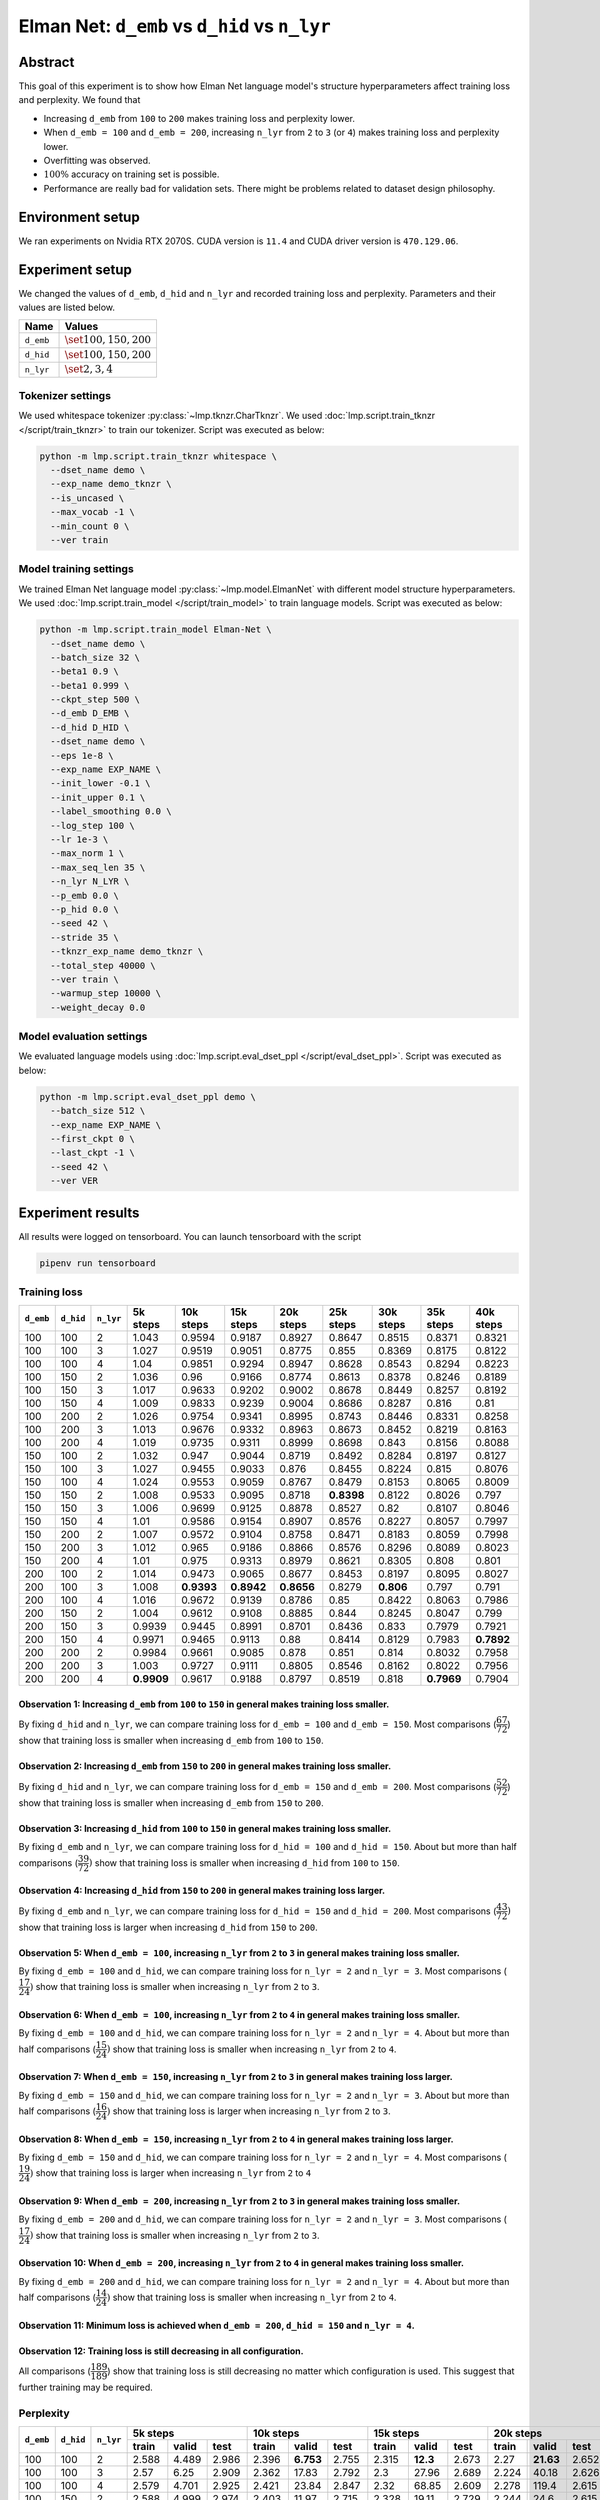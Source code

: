 Elman Net: ``d_emb`` vs ``d_hid`` vs ``n_lyr``
==============================================

Abstract
--------
This goal of this experiment is to show how Elman Net language model's structure hyperparameters affect training loss and perplexity.
We found that

- Increasing ``d_emb`` from ``100`` to ``200`` makes training loss and perplexity lower.
- When ``d_emb = 100`` and ``d_emb = 200``, increasing ``n_lyr`` from ``2`` to ``3`` (or ``4``) makes training loss and perplexity lower.
- Overfitting was observed.
- :math:`100\%` accuracy on training set is possible.
- Performance are really bad for validation sets.
  There might be problems related to dataset design philosophy.

Environment setup
-----------------
We ran experiments on Nvidia RTX 2070S.
CUDA version is ``11.4`` and CUDA driver version is ``470.129.06``.

Experiment setup
----------------
We changed the values of ``d_emb``, ``d_hid`` and ``n_lyr`` and recorded training loss and perplexity.
Parameters and their values are listed below.

+-----------+-----------------------------+
| Name      | Values                      |
+===========+=============================+
| ``d_emb`` | :math:`\set{100, 150, 200}` |
+-----------+-----------------------------+
| ``d_hid`` | :math:`\set{100, 150, 200}` |
+-----------+-----------------------------+
| ``n_lyr`` | :math:`\set{2, 3, 4}`       |
+-----------+-----------------------------+

Tokenizer settings
~~~~~~~~~~~~~~~~~~
We used whitespace tokenizer :py:class:`~lmp.tknzr.CharTknzr`.
We used :doc:`lmp.script.train_tknzr </script/train_tknzr>` to train our tokenizer.
Script was executed as below:

.. code-block:: shell

  python -m lmp.script.train_tknzr whitespace \
    --dset_name demo \
    --exp_name demo_tknzr \
    --is_uncased \
    --max_vocab -1 \
    --min_count 0 \
    --ver train

Model training settings
~~~~~~~~~~~~~~~~~~~~~~~
We trained Elman Net language model :py:class:`~lmp.model.ElmanNet` with different model structure hyperparameters.
We used :doc:`lmp.script.train_model </script/train_model>` to train language models.
Script was executed as below:

.. code-block:: shell

  python -m lmp.script.train_model Elman-Net \
    --dset_name demo \
    --batch_size 32 \
    --beta1 0.9 \
    --beta1 0.999 \
    --ckpt_step 500 \
    --d_emb D_EMB \
    --d_hid D_HID \
    --dset_name demo \
    --eps 1e-8 \
    --exp_name EXP_NAME \
    --init_lower -0.1 \
    --init_upper 0.1 \
    --label_smoothing 0.0 \
    --log_step 100 \
    --lr 1e-3 \
    --max_norm 1 \
    --max_seq_len 35 \
    --n_lyr N_LYR \
    --p_emb 0.0 \
    --p_hid 0.0 \
    --seed 42 \
    --stride 35 \
    --tknzr_exp_name demo_tknzr \
    --total_step 40000 \
    --ver train \
    --warmup_step 10000 \
    --weight_decay 0.0

Model evaluation settings
~~~~~~~~~~~~~~~~~~~~~~~~~
We evaluated language models using :doc:`lmp.script.eval_dset_ppl </script/eval_dset_ppl>`.
Script was executed as below:

.. code-block:: shell

  python -m lmp.script.eval_dset_ppl demo \
    --batch_size 512 \
    --exp_name EXP_NAME \
    --first_ckpt 0 \
    --last_ckpt -1 \
    --seed 42 \
    --ver VER

Experiment results
------------------
All results were logged on tensorboard.
You can launch tensorboard with the script

.. code-block:: shell

  pipenv run tensorboard

Training loss
~~~~~~~~~~~~~

+-----------+-----------+-----------+------------+------------+------------+------------+------------+------------+------------+------------+
| ``d_emb`` | ``d_hid`` | ``n_lyr`` | 5k steps   | 10k steps  | 15k steps  | 20k steps  | 25k steps  | 30k steps  | 35k steps  | 40k steps  |
+===========+===========+===========+============+============+============+============+============+============+============+============+
| 100       | 100       | 2         | 1.043      | 0.9594     | 0.9187     | 0.8927     | 0.8647     | 0.8515     | 0.8371     | 0.8321     |
+-----------+-----------+-----------+------------+------------+------------+------------+------------+------------+------------+------------+
| 100       | 100       | 3         | 1.027      | 0.9519     | 0.9051     | 0.8775     | 0.855      | 0.8369     | 0.8175     | 0.8122     |
+-----------+-----------+-----------+------------+------------+------------+------------+------------+------------+------------+------------+
| 100       | 100       | 4         | 1.04       | 0.9851     | 0.9294     | 0.8947     | 0.8628     | 0.8543     | 0.8294     | 0.8223     |
+-----------+-----------+-----------+------------+------------+------------+------------+------------+------------+------------+------------+
| 100       | 150       | 2         | 1.036      | 0.96       | 0.9166     | 0.8774     | 0.8613     | 0.8378     | 0.8246     | 0.8189     |
+-----------+-----------+-----------+------------+------------+------------+------------+------------+------------+------------+------------+
| 100       | 150       | 3         | 1.017      | 0.9633     | 0.9202     | 0.9002     | 0.8678     | 0.8449     | 0.8257     | 0.8192     |
+-----------+-----------+-----------+------------+------------+------------+------------+------------+------------+------------+------------+
| 100       | 150       | 4         | 1.009      | 0.9833     | 0.9239     | 0.9004     | 0.8686     | 0.8287     | 0.816      | 0.81       |
+-----------+-----------+-----------+------------+------------+------------+------------+------------+------------+------------+------------+
| 100       | 200       | 2         | 1.026      | 0.9754     | 0.9341     | 0.8995     | 0.8743     | 0.8446     | 0.8331     | 0.8258     |
+-----------+-----------+-----------+------------+------------+------------+------------+------------+------------+------------+------------+
| 100       | 200       | 3         | 1.013      | 0.9676     | 0.9332     | 0.8963     | 0.8673     | 0.8452     | 0.8219     | 0.8163     |
+-----------+-----------+-----------+------------+------------+------------+------------+------------+------------+------------+------------+
| 100       | 200       | 4         | 1.019      | 0.9735     | 0.9311     | 0.8999     | 0.8698     | 0.843      | 0.8156     | 0.8088     |
+-----------+-----------+-----------+------------+------------+------------+------------+------------+------------+------------+------------+
| 150       | 100       | 2         | 1.032      | 0.947      | 0.9044     | 0.8719     | 0.8492     | 0.8284     | 0.8197     | 0.8127     |
+-----------+-----------+-----------+------------+------------+------------+------------+------------+------------+------------+------------+
| 150       | 100       | 3         | 1.027      | 0.9455     | 0.9033     | 0.876      | 0.8455     | 0.8224     | 0.815      | 0.8076     |
+-----------+-----------+-----------+------------+------------+------------+------------+------------+------------+------------+------------+
| 150       | 100       | 4         | 1.024      | 0.9553     | 0.9059     | 0.8767     | 0.8479     | 0.8153     | 0.8065     | 0.8009     |
+-----------+-----------+-----------+------------+------------+------------+------------+------------+------------+------------+------------+
| 150       | 150       | 2         | 1.008      | 0.9533     | 0.9095     | 0.8718     | **0.8398** | 0.8122     | 0.8026     | 0.797      |
+-----------+-----------+-----------+------------+------------+------------+------------+------------+------------+------------+------------+
| 150       | 150       | 3         | 1.006      | 0.9699     | 0.9125     | 0.8878     | 0.8527     | 0.82       | 0.8107     | 0.8046     |
+-----------+-----------+-----------+------------+------------+------------+------------+------------+------------+------------+------------+
| 150       | 150       | 4         | 1.01       | 0.9586     | 0.9154     | 0.8907     | 0.8576     | 0.8227     | 0.8057     | 0.7997     |
+-----------+-----------+-----------+------------+------------+------------+------------+------------+------------+------------+------------+
| 150       | 200       | 2         | 1.007      | 0.9572     | 0.9104     | 0.8758     | 0.8471     | 0.8183     | 0.8059     | 0.7998     |
+-----------+-----------+-----------+------------+------------+------------+------------+------------+------------+------------+------------+
| 150       | 200       | 3         | 1.012      | 0.965      | 0.9186     | 0.8866     | 0.8576     | 0.8296     | 0.8089     | 0.8023     |
+-----------+-----------+-----------+------------+------------+------------+------------+------------+------------+------------+------------+
| 150       | 200       | 4         | 1.01       | 0.975      | 0.9313     | 0.8979     | 0.8621     | 0.8305     | 0.808      | 0.801      |
+-----------+-----------+-----------+------------+------------+------------+------------+------------+------------+------------+------------+
| 200       | 100       | 2         | 1.014      | 0.9473     | 0.9065     | 0.8677     | 0.8453     | 0.8197     | 0.8095     | 0.8027     |
+-----------+-----------+-----------+------------+------------+------------+------------+------------+------------+------------+------------+
| 200       | 100       | 3         | 1.008      | **0.9393** | **0.8942** | **0.8656** | 0.8279     | **0.806**  | 0.797      | 0.791      |
+-----------+-----------+-----------+------------+------------+------------+------------+------------+------------+------------+------------+
| 200       | 100       | 4         | 1.016      | 0.9672     | 0.9139     | 0.8786     | 0.85       | 0.8422     | 0.8063     | 0.7986     |
+-----------+-----------+-----------+------------+------------+------------+------------+------------+------------+------------+------------+
| 200       | 150       | 2         | 1.004      | 0.9612     | 0.9108     | 0.8885     | 0.844      | 0.8245     | 0.8047     | 0.799      |
+-----------+-----------+-----------+------------+------------+------------+------------+------------+------------+------------+------------+
| 200       | 150       | 3         | 0.9939     | 0.9445     | 0.8991     | 0.8701     | 0.8436     | 0.833      | 0.7979     | 0.7921     |
+-----------+-----------+-----------+------------+------------+------------+------------+------------+------------+------------+------------+
| 200       | 150       | 4         | 0.9971     | 0.9465     | 0.9113     | 0.88       | 0.8414     | 0.8129     | 0.7983     | **0.7892** |
+-----------+-----------+-----------+------------+------------+------------+------------+------------+------------+------------+------------+
| 200       | 200       | 2         | 0.9984     | 0.9661     | 0.9085     | 0.878      | 0.851      | 0.814      | 0.8032     | 0.7958     |
+-----------+-----------+-----------+------------+------------+------------+------------+------------+------------+------------+------------+
| 200       | 200       | 3         | 1.003      | 0.9727     | 0.9111     | 0.8805     | 0.8546     | 0.8162     | 0.8022     | 0.7956     |
+-----------+-----------+-----------+------------+------------+------------+------------+------------+------------+------------+------------+
| 200       | 200       | 4         | **0.9909** | 0.9617     | 0.9188     | 0.8797     | 0.8519     | 0.818      | **0.7969** | 0.7904     |
+-----------+-----------+-----------+------------+------------+------------+------------+------------+------------+------------+------------+

Observation 1: Increasing ``d_emb`` from ``100`` to ``150`` in general makes training loss smaller.
***************************************************************************************************
By fixing ``d_hid`` and ``n_lyr``, we can compare training loss for ``d_emb = 100`` and ``d_emb = 150``.
Most comparisons (:math:`\dfrac{67}{72}`) show that training loss is smaller when increasing ``d_emb`` from ``100`` to ``150``.

Observation 2: Increasing ``d_emb`` from ``150`` to ``200`` in general makes training loss smaller.
***************************************************************************************************
By fixing ``d_hid`` and ``n_lyr``, we can compare training loss for ``d_emb = 150`` and ``d_emb = 200``.
Most comparisons (:math:`\dfrac{52}{72}`) show that training loss is smaller when increasing ``d_emb`` from ``150`` to ``200``.

Observation 3: Increasing ``d_hid`` from ``100`` to ``150`` in general makes training loss smaller.
***************************************************************************************************
By fixing ``d_emb`` and ``n_lyr``, we can compare training loss for ``d_hid = 100`` and ``d_hid = 150``.
About but more than half comparisons (:math:`\dfrac{39}{72})` show that training loss is smaller when increasing ``d_hid`` from ``100`` to ``150``.

Observation 4: Increasing ``d_hid`` from ``150`` to ``200`` in general makes training loss larger.
**************************************************************************************************
By fixing ``d_emb`` and ``n_lyr``, we can compare training loss for ``d_hid = 150`` and ``d_hid = 200``.
Most comparisons (:math:`\dfrac{43}{72})` show that training loss is larger when increasing ``d_hid`` from ``150`` to ``200``.

Observation 5: When ``d_emb = 100``, increasing ``n_lyr`` from ``2`` to ``3`` in general makes training loss smaller.
*********************************************************************************************************************
By fixing ``d_emb = 100`` and ``d_hid``, we can compare training loss for ``n_lyr = 2`` and ``n_lyr = 3``.
Most comparisons (:math:`\dfrac{17}{24})` show that training loss is smaller when increasing ``n_lyr`` from ``2`` to ``3``.

Observation 6: When ``d_emb = 100``, increasing ``n_lyr`` from ``2`` to ``4`` in general makes training loss smaller.
*********************************************************************************************************************
By fixing ``d_emb = 100`` and ``d_hid``, we can compare training loss for ``n_lyr = 2`` and ``n_lyr = 4``.
About but more than half comparisons (:math:`\dfrac{15}{24})` show that training loss is smaller when increasing ``n_lyr`` from ``2`` to ``4``.

Observation 7: When ``d_emb = 150``, increasing ``n_lyr`` from ``2`` to ``3`` in general makes training loss larger.
********************************************************************************************************************
By fixing ``d_emb = 150`` and ``d_hid``, we can compare training loss for ``n_lyr = 2`` and ``n_lyr = 3``.
About but more than half comparisons (:math:`\dfrac{16}{24})` show that training loss is larger when increasing ``n_lyr`` from ``2`` to ``3``.

Observation 8: When ``d_emb = 150``, increasing ``n_lyr`` from ``2`` to ``4`` in general makes training loss larger.
********************************************************************************************************************
By fixing ``d_emb = 150`` and ``d_hid``, we can compare training loss for ``n_lyr = 2`` and ``n_lyr = 4``.
Most comparisons (:math:`\dfrac{19}{24})` show that training loss is larger when increasing ``n_lyr`` from ``2`` to ``4``

Observation 9: When ``d_emb = 200``, increasing ``n_lyr`` from ``2`` to ``3`` in general makes training loss smaller.
*********************************************************************************************************************
By fixing ``d_emb = 200`` and ``d_hid``, we can compare training loss for ``n_lyr = 2`` and ``n_lyr = 3``.
Most comparisons (:math:`\dfrac{17}{24})` show that training loss is smaller when increasing ``n_lyr`` from ``2`` to ``3``.

Observation 10: When ``d_emb = 200``, increasing ``n_lyr`` from ``2`` to ``4`` in general makes training loss smaller.
**********************************************************************************************************************
By fixing ``d_emb = 200`` and ``d_hid``, we can compare training loss for ``n_lyr = 2`` and ``n_lyr = 4``.
About but more than half comparisons (:math:`\dfrac{14}{24})` show that training loss is smaller when increasing ``n_lyr`` from ``2`` to ``4``.

Observation 11: Minimum loss is achieved when ``d_emb = 200``, ``d_hid = 150`` and ``n_lyr = 4``.
*************************************************************************************************

Observation 12: Training loss is still decreasing in all configuration.
***********************************************************************
All comparisons (:math:`\dfrac{189}{189}`) show that training loss is still decreasing no matter which configuration is used.
This suggest that further training may be required.

Perplexity
~~~~~~~~~~

+-----------+-----------+-----------+----------------------------------+-----------------------------------+-----------------------------------+-----------------------------------+-----------------------------------+-----------------------------------+-----------------------------------+-----------------------------------+
| ``d_emb`` | ``d_hid`` | ``n_lyr`` | 5k steps                         | 10k steps                         | 15k steps                         | 20k steps                         | 25k steps                         | 30k steps                         | 35k steps                         | 40k steps                         |
|           |           |           +----------+-----------+-----------+-----------+-----------+-----------+-----------+-----------+-----------+-----------+-----------+-----------+-----------+-----------+-----------+-----------+-----------+-----------+-----------+-----------+-----------+-----------+-----------+-----------+
|           |           |           | train    | valid     | test      | train     | valid     | test      | train     | valid     | test      | train     | valid     | test      | train     | valid     | test      | train     | valid     | test      | train     | valid     | test      | train     | valid     | test      |
+===========+===========+===========+==========+===========+===========+===========+===========+===========+===========+===========+===========+===========+===========+===========+===========+===========+===========+===========+===========+===========+===========+===========+===========+===========+===========+===========+
| 100       | 100       | 2         | 2.588    | 4.489     | 2.986     | 2.396     | **6.753** | 2.755     | 2.315     | **12.3**  | 2.673     | 2.27      | **21.63** | 2.652     | 2.203     | **26.53** | 2.573     | 2.178     | **29.93** | 2.547     | 2.149     | **30.92** | 2.509     | 2.142     | **30.5**  | 2.499     |
+-----------+-----------+-----------+----------+-----------+-----------+-----------+-----------+-----------+-----------+-----------+-----------+-----------+-----------+-----------+-----------+-----------+-----------+-----------+-----------+-----------+-----------+-----------+-----------+-----------+-----------+-----------+
| 100       | 100       | 3         | 2.57     | 6.25      | 2.909     | 2.362     | 17.83     | 2.792     | 2.3       | 27.96     | 2.689     | 2.224     | 40.18     | 2.626     | 2.191     | 44.71     | 2.528     | 2.131     | 56.2      | 2.586     | 2.114     | 58.28     | 2.556     | 2.106     | 59.4      | 2.545     |
+-----------+-----------+-----------+----------+-----------+-----------+-----------+-----------+-----------+-----------+-----------+-----------+-----------+-----------+-----------+-----------+-----------+-----------+-----------+-----------+-----------+-----------+-----------+-----------+-----------+-----------+-----------+
| 100       | 100       | 4         | 2.579    | 4.701     | 2.925     | 2.421     | 23.84     | 2.847     | 2.32      | 68.85     | 2.609     | 2.278     | 119.4     | 2.615     | 2.247     | 154.6     | 2.63      | 2.17      | 156.5     | 2.494     | 2.137     | 168.6     | 2.438     | 2.127     | 175.2     | 2.453     |
+-----------+-----------+-----------+----------+-----------+-----------+-----------+-----------+-----------+-----------+-----------+-----------+-----------+-----------+-----------+-----------+-----------+-----------+-----------+-----------+-----------+-----------+-----------+-----------+-----------+-----------+-----------+
| 100       | 150       | 2         | 2.588    | 4.999     | 2.974     | 2.403     | 11.97     | 2.715     | 2.328     | 19.11     | 2.729     | 2.244     | 24.6      | 2.615     | 2.184     | 29.94     | 2.552     | 2.164     | 33.04     | 2.562     | 2.126     | 34.04     | 2.52      | 2.118     | 34.64     | 2.523     |
+-----------+-----------+-----------+----------+-----------+-----------+-----------+-----------+-----------+-----------+-----------+-----------+-----------+-----------+-----------+-----------+-----------+-----------+-----------+-----------+-----------+-----------+-----------+-----------+-----------+-----------+-----------+
| 100       | 150       | 3         | 2.538    | **4.23**  | 2.878     | 2.438     | 11.23     | 2.808     | 2.309     | 19.04     | 2.625     | 2.26      | 26.82     | 2.583     | 2.201     | 32.99     | 2.579     | 2.166     | 38.65     | 2.55      | 2.127     | 39.76     | 2.483     | 2.119     | 40.07     | 2.469     |
+-----------+-----------+-----------+----------+-----------+-----------+-----------+-----------+-----------+-----------+-----------+-----------+-----------+-----------+-----------+-----------+-----------+-----------+-----------+-----------+-----------+-----------+-----------+-----------+-----------+-----------+-----------+
| 100       | 150       | 4         | 2.518    | 4.412     | 2.838     | 2.436     | 13.16     | 2.817     | 2.328     | 30.12     | 2.736     | 2.29      | 46.5      | 2.611     | 2.205     | 48.3      | 2.548     | 2.129     | 52.22     | 2.429     | 2.109     | 59.41     | 2.409     | 2.101     | 59.05     | **2.413** |
+-----------+-----------+-----------+----------+-----------+-----------+-----------+-----------+-----------+-----------+-----------+-----------+-----------+-----------+-----------+-----------+-----------+-----------+-----------+-----------+-----------+-----------+-----------+-----------+-----------+-----------+-----------+
| 100       | 200       | 2         | 2.545    | 4.805     | 2.873     | 2.464     | 15.89     | 2.841     | 2.342     | 30.28     | 2.726     | 2.277     | 39.29     | 2.681     | 2.227     | 46.19     | 2.616     | 2.162     | 48.54     | 2.569     | 2.141     | 48.05     | 2.51      | 2.133     | 49.23     | 2.504     |
+-----------+-----------+-----------+----------+-----------+-----------+-----------+-----------+-----------+-----------+-----------+-----------+-----------+-----------+-----------+-----------+-----------+-----------+-----------+-----------+-----------+-----------+-----------+-----------+-----------+-----------+-----------+
| 100       | 200       | 3         | 2.512    | 5.707     | 2.881     | 2.405     | 20.45     | 2.761     | 2.331     | 40.46     | 2.695     | 2.271     | 55.97     | 2.656     | 2.221     | 58.88     | 2.547     | 2.167     | 68.22     | 2.519     | 2.12      | 68.44     | 2.458     | 2.111     | 68.52     | 2.455     |
+-----------+-----------+-----------+----------+-----------+-----------+-----------+-----------+-----------+-----------+-----------+-----------+-----------+-----------+-----------+-----------+-----------+-----------+-----------+-----------+-----------+-----------+-----------+-----------+-----------+-----------+-----------+
| 100       | 200       | 4         | 2.555    | 6.489     | 3.034     | 2.402     | 27.98     | 2.809     | 2.319     | 35.38     | 2.663     | 2.262     | 43.32     | 2.601     | 2.207     | 51.82     | 2.581     | 2.157     | 56.78     | 2.516     | 2.108     | 61.49     | 2.479     | 2.099     | 62.23     | 2.462     |
+-----------+-----------+-----------+----------+-----------+-----------+-----------+-----------+-----------+-----------+-----------+-----------+-----------+-----------+-----------+-----------+-----------+-----------+-----------+-----------+-----------+-----------+-----------+-----------+-----------+-----------+-----------+
| 150       | 100       | 2         | 2.558    | 5.168     | 2.926     | 2.354     | 14.35     | 2.727     | 2.287     | 23.78     | 2.659     | 2.215     | 31.73     | 2.629     | 2.176     | 33.97     | 2.574     | 2.132     | 36.96     | 2.495     | 2.115     | 40.21     | 2.504     | 2.108     | 40.35     | 2.482     |
+-----------+-----------+-----------+----------+-----------+-----------+-----------+-----------+-----------+-----------+-----------+-----------+-----------+-----------+-----------+-----------+-----------+-----------+-----------+-----------+-----------+-----------+-----------+-----------+-----------+-----------+-----------+
| 150       | 100       | 3         | 2.542    | 6.571     | 2.919     | 2.354     | 15.73     | 2.702     | 2.274     | 22.72     | **2.559** | 2.222     | 28.45     | 2.586     | 2.17      | 35.1      | **2.484** | 2.122     | 40.48     | 2.48      | 2.106     | 44.3      | 2.485     | 2.098     | 45.63     | 2.467     |
+-----------+-----------+-----------+----------+-----------+-----------+-----------+-----------+-----------+-----------+-----------+-----------+-----------+-----------+-----------+-----------+-----------+-----------+-----------+-----------+-----------+-----------+-----------+-----------+-----------+-----------+-----------+
| 150       | 100       | 4         | 2.547    | 10.76     | 3.055     | 2.365     | 15.5      | 2.741     | **2.266** | 35.47     | 2.647     | 2.216     | 56.28     | **2.539** | 2.176     | 71.85     | 2.51      | 2.109     | 79.58     | **2.44**  | 2.091     | 88.16     | 2.438     | 2.084     | 90.33     | 2.422     |
+-----------+-----------+-----------+----------+-----------+-----------+-----------+-----------+-----------+-----------+-----------+-----------+-----------+-----------+-----------+-----------+-----------+-----------+-----------+-----------+-----------+-----------+-----------+-----------+-----------+-----------+-----------+
| 150       | 150       | 2         | 2.514    | 7.944     | 2.923     | 2.361     | 23.62     | 2.732     | 2.272     | 39.04     | 2.676     | 2.21      | 50.69     | 2.561     | 2.151     | 60.86     | 2.52      | 2.1       | 71.3      | 2.481     | 2.083     | 72.28     | 2.455     | 2.077     | 73.39     | 2.452     |
+-----------+-----------+-----------+----------+-----------+-----------+-----------+-----------+-----------+-----------+-----------+-----------+-----------+-----------+-----------+-----------+-----------+-----------+-----------+-----------+-----------+-----------+-----------+-----------+-----------+-----------+-----------+
| 150       | 150       | 3         | 2.494    | 8.508     | 2.865     | 2.43      | 38.41     | 2.779     | 2.297     | 61.11     | 2.605     | 2.257     | 90.4      | 2.625     | 2.173     | 115.7     | 2.51      | 2.114     | 135.6     | 2.462     | 2.097     | 148.8     | 2.452     | 2.09      | 147.4     | 2.438     |
+-----------+-----------+-----------+----------+-----------+-----------+-----------+-----------+-----------+-----------+-----------+-----------+-----------+-----------+-----------+-----------+-----------+-----------+-----------+-----------+-----------+-----------+-----------+-----------+-----------+-----------+-----------+
| 150       | 150       | 4         | 2.504    | 7.715     | 2.829     | 2.382     | 33.2      | 2.814     | 2.327     | 56.41     | 2.693     | 2.245     | 74.8      | 2.602     | 2.19      | 88.55     | 2.555     | 2.122     | 98.17     | 2.474     | 2.089     | 108.8     | 2.448     | 2.081     | 109.2     | 2.433     |
+-----------+-----------+-----------+----------+-----------+-----------+-----------+-----------+-----------+-----------+-----------+-----------+-----------+-----------+-----------+-----------+-----------+-----------+-----------+-----------+-----------+-----------+-----------+-----------+-----------+-----------+-----------+
| 150       | 200       | 2         | 2.505    | 5.688     | 2.822     | 2.405     | 39.71     | 2.796     | 2.27      | 71.41     | 2.618     | 2.221     | 80.56     | 2.576     | 2.166     | 99.65     | 2.561     | 2.113     | 109.2     | 2.482     | 2.088     | 114.6     | 2.453     | 2.081     | 114       | 2.446     |
+-----------+-----------+-----------+----------+-----------+-----------+-----------+-----------+-----------+-----------+-----------+-----------+-----------+-----------+-----------+-----------+-----------+-----------+-----------+-----------+-----------+-----------+-----------+-----------+-----------+-----------+-----------+
| 150       | 200       | 3         | 2.535    | 6.452     | 2.912     | 2.446     | 63.95     | 2.809     | 2.307     | 163.4     | 2.657     | 2.244     | 220.2     | 2.579     | 2.18      | 230.6     | 2.539     | 2.128     | 279       | 2.501     | 2.094     | 291.9     | 2.454     | 2.086     | 301       | 2.445     |
+-----------+-----------+-----------+----------+-----------+-----------+-----------+-----------+-----------+-----------+-----------+-----------+-----------+-----------+-----------+-----------+-----------+-----------+-----------+-----------+-----------+-----------+-----------+-----------+-----------+-----------+-----------+
| 150       | 200       | 4         | 2.477    | 7.073     | 2.822     | 2.445     | 30.17     | 2.816     | 2.32      | 43.03     | 2.732     | 2.278     | 53.86     | 2.608     | 2.208     | 67.19     | 2.546     | 2.132     | 76.35     | 2.501     | 2.092     | 78.57     | 2.455     | 2.084     | 80.15     | 2.444     |
+-----------+-----------+-----------+----------+-----------+-----------+-----------+-----------+-----------+-----------+-----------+-----------+-----------+-----------+-----------+-----------+-----------+-----------+-----------+-----------+-----------+-----------+-----------+-----------+-----------+-----------+-----------+
| 200       | 100       | 2         | 2.518    | 6.878     | 2.853     | 2.368     | 41.77     | 2.817     | **2.266** | 124.7     | 2.659     | 2.2       | 233.4     | 2.602     | 2.153     | 331.7     | 2.537     | 2.112     | 450.7     | 2.478     | 2.095     | 544       | 2.516     | 2.089     | 558.5     | 2.497     |
+-----------+-----------+-----------+----------+-----------+-----------+-----------+-----------+-----------+-----------+-----------+-----------+-----------+-----------+-----------+-----------+-----------+-----------+-----------+-----------+-----------+-----------+-----------+-----------+-----------+-----------+-----------+
| 200       | 100       | 3         | 2.507    | 9.783     | 2.864     | **2.344** | 24.58     | 2.717     | **2.266** | 38.58     | 2.698     | **2.193** | 44.55     | 2.582     | **2.13**  | 55.65     | 2.542     | **2.088** | 59.09     | 2.472     | 2.07      | 61.16     | 2.459     | 2.064     | 62.02     | 2.467     |
+-----------+-----------+-----------+----------+-----------+-----------+-----------+-----------+-----------+-----------+-----------+-----------+-----------+-----------+-----------+-----------+-----------+-----------+-----------+-----------+-----------+-----------+-----------+-----------+-----------+-----------+-----------+
| 200       | 100       | 4         | 2.516    | 8.239     | 2.857     | 2.405     | 20.88     | 2.77      | 2.299     | 29.06     | 2.668     | 2.234     | 41.72     | 2.574     | 2.197     | 51.4      | 2.562     | 2.175     | 59.59     | 2.575     | 2.088     | 64.57     | 2.455     | 2.08      | 67.06     | 2.444     |
+-----------+-----------+-----------+----------+-----------+-----------+-----------+-----------+-----------+-----------+-----------+-----------+-----------+-----------+-----------+-----------+-----------+-----------+-----------+-----------+-----------+-----------+-----------+-----------+-----------+-----------+-----------+
| 200       | 150       | 2         | 2.52     | 5.719     | 2.851     | 2.402     | 24.45     | 2.805     | 2.28      | 50.64     | 2.638     | 2.241     | 84.59     | 2.645     | 2.164     | 107.5     | 2.571     | 2.122     | 116.8     | 2.517     | 2.087     | 122       | 2.461     | 2.08      | 126.3     | 2.46      |
+-----------+-----------+-----------+----------+-----------+-----------+-----------+-----------+-----------+-----------+-----------+-----------+-----------+-----------+-----------+-----------+-----------+-----------+-----------+-----------+-----------+-----------+-----------+-----------+-----------+-----------+-----------+
| 200       | 150       | 3         | 2.468    | 7.356     | 2.898     | 2.393     | 18.42     | 2.763     | 2.28      | 27.93     | 2.663     | 2.218     | 37.08     | 2.565     | 2.147     | 46.77     | 2.546     | 2.122     | 49.58     | 2.495     | 2.073     | 52.52     | 2.45      | 2.067     | 52.9      | 2.443     |
+-----------+-----------+-----------+----------+-----------+-----------+-----------+-----------+-----------+-----------+-----------+-----------+-----------+-----------+-----------+-----------+-----------+-----------+-----------+-----------+-----------+-----------+-----------+-----------+-----------+-----------+-----------+
| 200       | 150       | 4         | 2.48     | 7.631     | 2.849     | 2.374     | 21.66     | **2.639** | 2.273     | 45.17     | 2.623     | 2.214     | 58.63     | 2.587     | 2.136     | 68.66     | 2.501     | 2.129     | 87.26     | 2.519     | **2.069** | 89.91     | **2.436** | **2.062** | 89.39     | 2.429     |
+-----------+-----------+-----------+----------+-----------+-----------+-----------+-----------+-----------+-----------+-----------+-----------+-----------+-----------+-----------+-----------+-----------+-----------+-----------+-----------+-----------+-----------+-----------+-----------+-----------+-----------+-----------+
| 200       | 200       | 2         | 2.485    | 6.539     | 2.872     | 2.379     | 35.74     | 2.747     | 2.281     | 61.56     | 2.705     | 2.231     | 73.16     | 2.565     | 2.169     | 81.68     | 2.572     | 2.102     | 89.24     | 2.49      | 2.083     | 92.18     | 2.481     | 2.075     | 92.33     | 2.47      |
+-----------+-----------+-----------+----------+-----------+-----------+-----------+-----------+-----------+-----------+-----------+-----------+-----------+-----------+-----------+-----------+-----------+-----------+-----------+-----------+-----------+-----------+-----------+-----------+-----------+-----------+-----------+
| 200       | 200       | 3         | 2.487    | 8.765     | 2.862     | 2.379     | 26.74     | 2.678     | 2.287     | 48.8      | 2.638     | 2.227     | 57.39     | 2.613     | 2.19      | 71.3      | 2.561     | 2.112     | 82.03     | 2.535     | 2.08      | 85.65     | 2.458     | 2.073     | 87.17     | 2.459     |
+-----------+-----------+-----------+----------+-----------+-----------+-----------+-----------+-----------+-----------+-----------+-----------+-----------+-----------+-----------+-----------+-----------+-----------+-----------+-----------+-----------+-----------+-----------+-----------+-----------+-----------+-----------+
| 200       | 200       | 4         | **2.452**| 7.022     | **2.802** | 2.379     | 42.21     | 2.695     | 2.324     | 75.96     | 2.685     | 2.223     | 85.98     | 2.566     | 2.176     | 98.35     | 2.563     | 2.111     | 110.2     | 2.526     | 2.07      | 116.7     | 2.466     | 2.063     | 120.3     | 2.465     |
+-----------+-----------+-----------+----------+-----------+-----------+-----------+-----------+-----------+-----------+-----------+-----------+-----------+-----------+-----------+-----------+-----------+-----------+-----------+-----------+-----------+-----------+-----------+-----------+-----------+-----------+-----------+

Observation 1: Increasing ``d_emb`` from ``100`` to ``150`` in general makes perplexity smaller.
************************************************************************************************
By fixing ``d_hid`` and ``n_lyr``, we can compare perplexity for ``d_emb = 100`` and ``d_emb = 150``.
Most comparisons (:math:`\dfrac{138}{216}`) show that perplexity is smaller when increasing ``d_emb`` from ``100`` to ``150``.

Observation 2: Increasing ``d_emb`` from ``150`` to ``200`` in general makes perplexity smaller.
************************************************************************************************
By fixing ``d_hid`` and ``n_lyr``, we can compare perplexity for ``d_emb = 150`` and ``d_emb = 200``.
Most comparisons (:math:`\dfrac{125}{216}`) show that perplexity is smaller when increasing ``d_emb`` from ``150`` to ``200``.

Observation 3: Increasing ``d_hid`` from ``100`` to ``150`` in general makes perplexity smaller.
************************************************************************************************
By fixing ``d_emb`` and ``n_lyr``, we can compare perplexity for ``d_hid = 100`` and ``d_hid = 150``.
About but more than comparisons (:math:`\dfrac{114}{216}`) show that perplexity is smaller when increasing ``d_hid`` from ``100`` to ``150``.

Observation 4: Increasing ``d_hid`` from ``150`` to ``200`` in general makes perplexity larger.
***********************************************************************************************
By fixing ``d_emb`` and ``n_lyr``, we can compare perplexity for ``d_hid = 150`` and ``d_hid = 200``.
Most comparisons (:math:`\dfrac{144}{216}`) show that perplexity is larger when increasing ``d_hid`` from ``150`` to ``200``.

Observation 5: When ``d_emb = 100`` and ``d_hid = 100``, increasing ``n_lyr`` from ``2`` to ``3`` in general makes perplexity larger.
*************************************************************************************************************************************
By fixing ``d_emb = 100`` and ``d_hid = 100``, we can compare perplexity for ``n_lyr = 2`` and ``n_lyr = 3``.
About but more than comparisons comparisons (:math:`\dfrac{13}{24}`) show that perplexity is larger when increasing ``n_lyr`` from ``2`` to ``3``.

Observation 6: When ``d_emb = 100`` and ``d_hid = 150``, increasing ``n_lyr`` from ``2`` to ``3`` in general makes perplexity larger.
*************************************************************************************************************************************
By fixing ``d_emb = 100`` and ``d_hid = 100``, we can compare perplexity for ``n_lyr = 2`` and ``n_lyr = 3``.
About but more than comparisons comparisons (:math:`\dfrac{13}{24}`) show that perplexity is larger when increasing ``n_lyr`` from ``2`` to ``3``.

Observation 7: When ``d_emb = 100`` and ``d_hid = 200``, increasing ``n_lyr`` from ``2`` to ``3`` in general makes perplexity smaller.
*************************************************************************************************************************************
By fixing ``d_emb = 100`` and ``d_hid = 200``, we can compare perplexity for ``n_lyr = 2`` and ``n_lyr = 3``.
About but less than comparisons comparisons (:math:`\dfrac{10}{24}`) show that perplexity is smaller when increasing ``n_lyr`` from ``2`` to ``3``.

Observation 8: When ``d_emb = 100`` and ``d_hid = 100``, increasing ``n_lyr`` from ``2`` to ``4`` in general makes perplexity larger.
*************************************************************************************************************************************
By fixing ``d_emb = 100`` and ``d_hid = 100``, we can compare perplexity for ``n_lyr = 2`` and ``n_lyr = 4``.
About but more than comparisons comparisons (:math:`\dfrac{14}{24}`) show that perplexity is larger when increasing ``n_lyr`` from ``2`` to ``4``.

Observation 9: When ``d_emb = 100`` and ``d_hid = 150``, increasing ``n_lyr`` from ``2`` to ``4`` doesn't show the trend of perplexity.
***************************************************************************************************************************************
By fixing ``d_emb = 100`` and ``d_hid = 150``, we can compare perplexity for ``n_lyr = 2`` and ``n_lyr = 4``.
Half comparisons comparisons (:math:`\dfrac{12}{24}`) show that perplexity is larger when increasing ``n_lyr`` from ``2`` to ``4``.

Observation 10: When ``d_emb = 100`` and ``d_hid = 200``, increasing ``n_lyr`` from ``2`` to ``4`` in general makes perplexity smaller.
***************************************************************************************************************************************
By fixing ``d_emb = 100`` and ``d_hid = 200``, we can compare perplexity for ``n_lyr = 2`` and ``n_lyr = 4``.
About half but less comparisons (:math:`\dfrac{10}{24}`) show that perplexity is smaller when increasing ``n_lyr`` from ``2`` to ``4``.

Observation 11: When ``d_emb = 150``, increasing ``n_lyr`` from ``2`` to ``4`` in general makes perplexity larger.
******************************************************************************************************************
By fixing ``d_emb = 150`` and ``d_hid``, we can compare perplexity for ``n_lyr = 2`` and ``n_lyr = 4``.
Most comparisons (:math:`\dfrac{43}{72}`) show that perplexity is larger when increasing ``n_lyr`` from ``2`` to ``4``.

Observation 12: When ``d_emb = 200``, increasing ``n_lyr`` from ``2`` to ``3`` in general makes perplexity smaller.
*******************************************************************************************************************
By fixing ``d_emb = 200`` and ``d_hid``, we can compare perplexity for ``n_lyr = 2`` and ``n_lyr = 3``.
Most comparisons (:math:`\dfrac{58}{72}`) show that perplexity is smaller when increasing ``n_lyr`` from ``2`` to ``3``.

Observation 13: When ``d_emb = 200``, increasing ``n_lyr`` from ``2`` to ``4`` in general makes perplexity smaller.
*******************************************************************************************************************
By fixing ``d_emb = 200`` and ``d_hid``, we can compare perplexity for ``n_lyr = 2`` and ``n_lyr = 4``.
Most comparisons (:math:`\dfrac{46}{72}`) show that perplexity is smaller when increasing ``n_lyr`` from ``2`` to ``4``.

Observation 14: Overfitting seems to happen.
********************************************
On test set, most comparisons (:math:`\dfrac{170}{189}`) show that perplexity is still decreasing in most configurations.
However, on validation set, most comparisons (:math:`\dfrac{183}{189}`) show that perplexity is increasing.
Most of the perplexity increasing on validation set occur at ``10k`` or ``15k`` step.

Observation 15: Minimum perplexity on training set is achieved at ``40k`` step when ``d_emb = 200``, ``d_hid = 150`` and ``n_lyr = 4``.
***************************************************************************************************************************************
- On training set, minimum perplexity :math:`2.062` is achieved at ``40k`` step when ``d_emb = 200``, ``d_hid = 150`` and ``n_lyr = 4``.
- On validation set, minimum perplexity :math:`4.23` is achieved at ``5k`` step when ``d_emb = 100``, ``d_hid = 150`` and ``n_lyr = 3``.
- On testing set, minimum perplexity :math:`2.413` is achieved at ``40k`` step when ``d_emb = 100``, ``d_hid = 150`` and ``n_lyr = 4``.

Observation 16: Only when setting ``d_emb = 200`` and ``d_hid = 150`` perplexity is lower than :math:`2.1`.
***********************************************************************************************************
Later in the accuracy experiments we see that only when perplexity is lower than :math:`2.1`, accuracy can be :math:`100\%`.

Accuracy
--------
We use the following script to calculate accuracy on demo dataset:

.. code-block:: python

  import re

  import torch

  import lmp.dset
  import lmp.infer
  import lmp.model
  import lmp.script
  import lmp.tknzr
  import lmp.util.model
  import lmp.util.tknzr

  device = torch.device('cuda')
  tknzr = lmp.util.tknzr.load(exp_name='demo_tknzr')
  for d_emb in [100, 150, 200]:
    for d_hid in [100, 150, 200]:
      for n_lyr in [2, 3, 4]:
        for ckpt in [5000, 10000, 15000, 20000, 25000, 30000, 35000, 40000]:
          for ver in lmp.dset.DemoDset.vers:
            dset = lmp.dset.DemoDset(ver=ver)
            exp_name = f'demo-d_emb-{d_emb}-d_hid-{d_hid}-n_lyr-{n_lyr}'
            model = lmp.util.model.load(exp_name=exp_name, ckpt=ckpt).to(device)
            infer = lmp.infer.Top1Infer(max_seq_len=35)

            correct = 0
            for spl in dset:
              match = re.match(r'If you add (\d+) to (\d+) you get (\d+) .', spl)
              input = f'If you add {match.group(1)} to {match.group(2)} you get '

              output = infer.gen(model=model, tknzr=tknzr, txt=input)

              if input + output == spl:
                correct += 1

            print(f'{exp_name}, ckpt: {ckpt}, ver: {ver}, acc: {correct / len(dset) * 100 :.2f}%')


+-----------+-----------+-----------+-------------------------------+-------------------------------+-------------------------------+-------------------------------+------------------------------+-----------------------------+-----------------------------+-----------------------------+
| ``d_emb`` | ``d_hid`` | ``n_lyr`` | 5k steps                      | 10k steps                     | 15k steps                     | 20k steps                     | 25k steps                    | 30k steps                   | 35k steps                   | 40k steps                   |
|           |           |           +-----------+-----------+-------+-----------+-----------+-------+-----------+-----------+-------+-----------+-----------+-------+-----------+----------+-------+----------+----------+-------+----------+----------+-------+----------+----------+-------+
|           |           |           | train     | valid     | test  | train     | valid     | test  | train     | valid     | test  | train     | valid     | test  | train     | valid    | test  | train    | valid    | test  | train    | valid    | test  | train    | valid    | test  |
+===========+===========+===========+===========+===========+=======+===========+===========+=======+===========+===========+=======+===========+===========+=======+===========+==========+=======+==========+==========+=======+==========+==========+=======+==========+==========+=======+
| 100       | 100       | 2         | 23.45     | 8.1       | 18    | 31.39     | **9.07**  | 22    | 45.19     | **7.21**  | 24    | 54.08     | 5.58      | 41    | 81.23     | 7.31     | 56    | 85.6     | 6.3      | 65    | 98.22    | 7.56     | 84    | 98.46    | 8.1      | 88    |
+-----------+-----------+-----------+-----------+-----------+-------+-----------+-----------+-------+-----------+-----------+-------+-----------+-----------+-------+-----------+----------+-------+----------+----------+-------+----------+----------+-------+----------+----------+-------+
| 100       | 100       | 3         | 11.43     | 3.92      | 8     | 35.15     | 5.82      | 17    | 39.45     | 6.32      | 33    | 70.16     | **7.64**  | 53    | 79.66     | **8.02** | **78**| 98.83    | 7.45     | 83    | 99.7     | **8.48** | **92**| 99.6     | **8.4**  | 92    |
+-----------+-----------+-----------+-----------+-----------+-------+-----------+-----------+-------+-----------+-----------+-------+-----------+-----------+-------+-----------+----------+-------+----------+----------+-------+----------+----------+-------+----------+----------+-------+
| 100       | 100       | 4         | 20.44     | 8.44      | 17    | 23.9      | 3.21      | 10    | 40.1      | 5.8       | 40    | 46.75     | 4         | 31    | 55.11     | 4.75     | 54    | 89.17    | 5.74     | 72    | 98.06    | 6.24     | 85    | 99.81    | 6.91     | 94    |
+-----------+-----------+-----------+-----------+-----------+-------+-----------+-----------+-------+-----------+-----------+-------+-----------+-----------+-------+-----------+----------+-------+----------+----------+-------+----------+----------+-------+----------+----------+-------+
| 100       | 150       | 2         | 13.35     | 8.38      | 8     | 31.86     | 6.3       | 24    | 35.41     | 4.89      | 22    | 64.14     | 6.71      | 51    | 88.30     | 6.51     | 66    | 88.38    | 5.33     | 61    | 99.35    | 6.22     | 88    | 99.6     | 6.26     | 88    |
+-----------+-----------+-----------+-----------+-----------+-------+-----------+-----------+-------+-----------+-----------+-------+-----------+-----------+-------+-----------+----------+-------+----------+----------+-------+----------+----------+-------+----------+----------+-------+
| 100       | 150       | 3         | 17.47     | **11.54** | 15    | 21.88     | 4.91      | 20    | 47.07     | 4.14      | 26    | 56.14     | 2.85      | 29    | 76.53     | 3.92     | 54    | 88.34    | 3.41     | 64    | 99.07    | 3.84     | 87    | 99.58    | 4.04     | 88    |
+-----------+-----------+-----------+-----------+-----------+-------+-----------+-----------+-------+-----------+-----------+-------+-----------+-----------+-------+-----------+----------+-------+----------+----------+-------+----------+----------+-------+----------+----------+-------+
| 100       | 150       | 4         | 19.62     | 8.59      | 13    | 18.81     | 2.28      | 7     | 34.53     | 2.89      | 18    | 44.65     | 3.8       | 38    | 69.98     | 3.52     | 49    | 99.13    | 4.06     | 82    | 99.9     | 4.34     | **92**| 99.92    | 4.42     | **95**|
+-----------+-----------+-----------+-----------+-----------+-------+-----------+-----------+-------+-----------+-----------+-------+-----------+-----------+-------+-----------+----------+-------+----------+----------+-------+----------+----------+-------+----------+----------+-------+
| 100       | 200       | 2         | 26.38     | 10.16     | 12    | 20.42     | 4.1       | 13    | 38.59     | 3.07      | 26    | 54.28     | 3.72      | 29    | 67.47     | 2.95     | 52    | 93.89    | 3.39     | 71    | 96.16    | 3.43     | 80    | 97.82    | 3.62     | 85    |
+-----------+-----------+-----------+-----------+-----------+-------+-----------+-----------+-------+-----------+-----------+-------+-----------+-----------+-------+-----------+----------+-------+----------+----------+-------+----------+----------+-------+----------+----------+-------+
| 100       | 200       | 3         | 26.71     | 7.05      | 17    | 27.03     | 3.78      | 22    | 38.14     | 3.68      | 30    | 49.29     | 2.79      | 28    | 68.4      | 2.69     | 54    | 85.6     | 2.63     | 56    | 99.78    | 3.21     | 86    | 99.78    | 2.91     | 86    |
+-----------+-----------+-----------+-----------+-----------+-------+-----------+-----------+-------+-----------+-----------+-------+-----------+-----------+-------+-----------+----------+-------+----------+----------+-------+----------+----------+-------+----------+----------+-------+
| 100       | 200       | 4         | 12.59     | 3.49      | 3     | 28.65     | 2.59      | 14    | 43.94     | 2.69      | 27    | 57.37     | 1.52      | 37    | 73.15     | 2.22     | 51    | 90.38    | 2.32     | 67    | 99.88    | 2.4      | 77    | 99.9     | 2.38     | 79    |
+-----------+-----------+-----------+-----------+-----------+-------+-----------+-----------+-------+-----------+-----------+-------+-----------+-----------+-------+-----------+----------+-------+----------+----------+-------+----------+----------+-------+----------+----------+-------+
| 150       | 100       | 2         | 23.01     | 7.25      | 16    | **40.83** | 4.99      | 27    | 48.55     | 4.36      | 34    | 71.92     | 4.97      | 48    | 85.23     | 5.43     | 51    | 96.3     | **7.47** | 80    | 98.87    | 6.51     | 81    | 99.29    | 6.99     | 86    |
+-----------+-----------+-----------+-----------+-----------+-------+-----------+-----------+-------+-----------+-----------+-------+-----------+-----------+-------+-----------+----------+-------+----------+----------+-------+----------+----------+-------+----------+----------+-------+
| 150       | 100       | 3         | 23.8      | 5.03      | 14    | 36.12     | 6.2       | 21    | 51.52     | 6.89      | 31    | 60.91     | 5.94      | **55**| 82.65     | 5.94     | 62    | 98.87    | 6.81     | 85    | 99.54    | 6.85     | 90    | 99.6     | 7.07     | 89    |
+-----------+-----------+-----------+-----------+-----------+-------+-----------+-----------+-------+-----------+-----------+-------+-----------+-----------+-------+-----------+----------+-------+----------+----------+-------+----------+----------+-------+----------+----------+-------+
| 150       | 100       | 4         | 22.65     | 3.52      | 14    | 34.57     | 5.25      | 27    | **54.52** | 4.16      | 36    | 64.22     | 4.24      | 46    | 73.21     | 4.89     | 58    | 99.39    | 5.58     | **90**| 99.74    | 5.27     | 88    | 99.8     | 5.47     | 93    |
+-----------+-----------+-----------+-----------+-----------+-------+-----------+-----------+-------+-----------+-----------+-------+-----------+-----------+-------+-----------+----------+-------+----------+----------+-------+----------+----------+-------+----------+----------+-------+
| 150       | 150       | 2         | 20.95     | 5.35      | 13    | 33.9      | 5.52      | **33**| 46.65     | 4.65      | 34    | 67.92     | 3.9       | 42    | 86.22     | 3.13     | 65    | **99.6** | 3.03     | 87    | 99.8     | 2.93     | 89    | 99.8     | 3.05     | 89    |
+-----------+-----------+-----------+-----------+-----------+-------+-----------+-----------+-------+-----------+-----------+-------+-----------+-----------+-------+-----------+----------+-------+----------+----------+-------+----------+----------+-------+----------+----------+-------+
| 150       | 150       | 3         | 22.79     | 6.93      | 18    | 23.07     | 2.79      | 20    | 45.31     | 4.24      | 34    | 51.37     | 3.66      | 33    | 80.06     | 4.08     | 68    | 99.25    | 4.12     | 84    | 99.92    | 4.26     | **92**| 99.92    | 4.46     | 94    |
+-----------+-----------+-----------+-----------+-----------+-------+-----------+-----------+-------+-----------+-----------+-------+-----------+-----------+-------+-----------+----------+-------+----------+----------+-------+----------+----------+-------+----------+----------+-------+
| 150       | 150       | 4         | 20.4      | 7.17      | 9     | 27.52     | 2.34      | 13    | 36.87     | 2.1       | 28    | 53.62     | 1.8       | 27    | 68.89     | 2.48     | 51    | 95.9     | 2.4      | 74    | 99.76    | 2.57     | 88    | 99.84    | 2.73     | 91    |
+-----------+-----------+-----------+-----------+-----------+-------+-----------+-----------+-------+-----------+-----------+-------+-----------+-----------+-------+-----------+----------+-------+----------+----------+-------+----------+----------+-------+----------+----------+-------+
| 150       | 200       | 2         | 20.08     | 7.88      | 12    | 27.58     | 3.11      | 18    | 52.02     | 2.67      | 33    | 63.86     | 2.81      | 44    | 84.28     | 2.02     | 56    | 96.91    | 2.69     | 72    | 99.86    | 2.63     | 87    | 99.88    | 2.63     | 90    |
+-----------+-----------+-----------+-----------+-----------+-------+-----------+-----------+-------+-----------+-----------+-------+-----------+-----------+-------+-----------+----------+-------+----------+----------+-------+----------+----------+-------+----------+----------+-------+
| 150       | 200       | 3         | 14.57     | 8.59      | 16    | 20.67     | 3.29      | 15    | 41.39     | 2.4       | 34    | 55.39     | 1.92      | 44    | 79.19     | 2.67     | 60    | 95.88    | 2.2      | 71    | 99.94    | 2.44     | 87    | 99.96    | 2.46     | 86    |
+-----------+-----------+-----------+-----------+-----------+-------+-----------+-----------+-------+-----------+-----------+-------+-----------+-----------+-------+-----------+----------+-------+----------+----------+-------+----------+----------+-------+----------+----------+-------+
| 150       | 200       | 4         | 24.85     | 6.2       | 14    | 19.6      | 2.57      | 13    | 38.53     | 2.59      | 32    | 46.06     | 1.86      | 39    | 67.37     | 2.44     | 48    | 93.33    | 2.2      | 73    | 99.94    | 2        | 80    | 99.96    | 2.04     | 82    |
+-----------+-----------+-----------+-----------+-----------+-------+-----------+-----------+-------+-----------+-----------+-------+-----------+-----------+-------+-----------+----------+-------+----------+----------+-------+----------+----------+-------+----------+----------+-------+
| 200       | 100       | 2         | 22.32     | 7.74      | 19    | 31.09     | 3.94      | 25    | 51.68     | 4.57      | 35    | **73.17** | 4.51      | 38    | 86.22     | 6.46     | **78**| 98.77    | 6.32     | 84    | 98.95    | 6.42     | 85    | 99.27    | 6.61     | 90    |
+-----------+-----------+-----------+-----------+-----------+-------+-----------+-----------+-------+-----------+-----------+-------+-----------+-----------+-------+-----------+----------+-------+----------+----------+-------+----------+----------+-------+----------+----------+-------+
| 200       | 100       | 3         | 22.57     | 2.79      | 16    | 38.44     | 4.06      | 20    | 46.83     | 2.69      | 24    | 70.57     | 4.3       | 53    | **90.38** | 4.44     | 68    | 99.05    | 4.65     | 81    | 99.84    | 4.65     | 88    | 99.88    | 5.09     | 89    |
+-----------+-----------+-----------+-----------+-----------+-------+-----------+-----------+-------+-----------+-----------+-------+-----------+-----------+-------+-----------+----------+-------+----------+----------+-------+----------+----------+-------+----------+----------+-------+
| 200       | 100       | 4         | 19.72     | 4.24      | 17    | 25.11     | 8.44      | 23    | 41.8      | 6.12      | **44**| 55.47     | 4.97      | 44    | 69.39     | 5.01     | 51    | 77.11    | 5.35     | 57    | 9.47     | 6.67     | 89    | 99.66    | 6.81     | 90    |
+-----------+-----------+-----------+-----------+-----------+-------+-----------+-----------+-------+-----------+-----------+-------+-----------+-----------+-------+-----------+----------+-------+----------+----------+-------+----------+----------+-------+----------+----------+-------+
| 200       | 150       | 2         | 16.1      | 5.82      | 13    | 23.23     | 4.53      | 19    | 45.58     | 3.64      | 32    | 52.97     | 2.57      | 39    | 79.35     | 2.61     | 56    | 94.75    | 2.73     | 71    | 99.62    | 3.66     | 88    | 99.8     | 3.74     | 89    |
+-----------+-----------+-----------+-----------+-----------+-------+-----------+-----------+-------+-----------+-----------+-------+-----------+-----------+-------+-----------+----------+-------+----------+----------+-------+----------+----------+-------+----------+----------+-------+
| 200       | 150       | 3         | 25.43     | 4.85      | 12    | 25.37     | 2.81      | 18    | 45.62     | 2.97      | 27    | 59.9      | 2.38      | 39    | 85.76     | 3.05     | 58    | 89.72    | 3.41     | 72    | 99.94    | 3.8      | 89    | 99.96    | 3.8      | 92    |
+-----------+-----------+-----------+-----------+-----------+-------+-----------+-----------+-------+-----------+-----------+-------+-----------+-----------+-------+-----------+----------+-------+----------+----------+-------+----------+----------+-------+----------+----------+-------+
| 200       | 150       | 4         | 21.94     | 6.28      | 14    | 28.69     | 3.52      | 27    | 50.32     | 2.63      | 33    | 61.86     | 2.61      | 44    | 89.31     | 2.38     | 63    | 85.09    | 2.32     | 70    | **100**  | 2.67     | 87    | **100**  | 2.95     | 92    |
+-----------+-----------+-----------+-----------+-----------+-------+-----------+-----------+-------+-----------+-----------+-------+-----------+-----------+-------+-----------+----------+-------+----------+----------+-------+----------+----------+-------+----------+----------+-------+
| 200       | 200       | 2         | 23.64     | 7.07      | 10    | 28.63     | 4.2       | 22    | 47.43     | 1.78      | 30    | 58.77     | 2.69      | 50    | 78.48     | 2.93     | 59    | 97.58    | 2.57     | 72    | 9.21     | 2.48     | 83    | 99.54    | 2.53     | 85    |
+-----------+-----------+-----------+-----------+-----------+-------+-----------+-----------+-------+-----------+-----------+-------+-----------+-----------+-------+-----------+----------+-------+----------+----------+-------+----------+----------+-------+----------+----------+-------+
| 200       | 200       | 3         | 20.75     | 4.69      | 13    | 27.88     | 3.15      | 24    | 46.28     | 2.61      | 32    | 59.17     | 1.66      | 41    | 72.51     | 2.04     | 56    | 95.52    | 2.1      | 67    | 99.98    | 2.12     | 79    | 99.98    | 2.04     | 82    |
+-----------+-----------+-----------+-----------+-----------+-------+-----------+-----------+-------+-----------+-----------+-------+-----------+-----------+-------+-----------+----------+-------+----------+----------+-------+----------+----------+-------+----------+----------+-------+
| 200       | 200       | 4         | **27.17** | 7.88      | **22**| 29.72     | 2.4       | 26    | 37.29     | 1.68      | 24    | 60.87     | 1.64      | 47    | 75.03     | 1.33     | 49    | 94.12    | 1.52     | 72    | 99.96    | 1.7      | 76    | 99.96    | 1.64     | 83    |
+-----------+-----------+-----------+-----------+-----------+-------+-----------+-----------+-------+-----------+-----------+-------+-----------+-----------+-------+-----------+----------+-------+----------+----------+-------+----------+----------+-------+----------+----------+-------+

Observation 1: :math:`100\%` training accuracy is achieved.
------------------------------------------------------------------------------------------------------------------------
:math:`100\%` accuracy is achieved using ``d_emb = 200``, ``d_hid = 150`` and ``n_lyr = 4`` on step ``35k`` and ``40k``.

Observation 2: Models are not generalized.
------------------------------------------
Validation set do not have accuracy higher than :math:`12\%`.
This might be the problem of dataset design.

Future work
-----------
We will try to fix demo dataset.

.. footbiliography::
